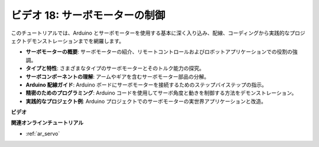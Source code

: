 ビデオ 18: サーボモーターの制御
==================================

このチュートリアルでは、Arduino とサーボモーターを使用する基本に深く入り込み、配線、コーディングから実践的なプロジェクトデモンストレーションまでを網羅します。

* **サーボモーターの概要**: サーボモーターの紹介、リモートコントロールおよびロボットアプリケーションでの役割の強調。
* **タイプと特性**: さまざまなタイプのサーボモーターとそのトルク能力の探究。
* **サーボコンポーネントの理解**: アームやギアを含むサーボモーター部品の分解。
* **Arduino 配線ガイド**: Arduino ボードにサーボモーターを接続するためのステップバイステップの指示。
* **精密のためのプログラミング**: Arduino コードを使用してサーボ角度と動きを制御する方法をデモンストレーション。
* **実践的なプロジェクト例**: Arduino プロジェクトでのサーボモーターの実世界アプリケーションと改造。

**ビデオ**

.. raw:: html

    <iframe width="600" height="400" src="https://www.youtube.com/embed/KAt1WUWpHLQ?si=CcQlLCCRHDi2MHY1" title="YouTube video player" frameborder="0" allow="accelerometer; autoplay; clipboard-write; encrypted-media; gyroscope; picture-in-picture; web-share" allowfullscreen></iframe>

    <br/><br/>

**関連オンラインチュートリアル**

* :ref:`ar_servo`